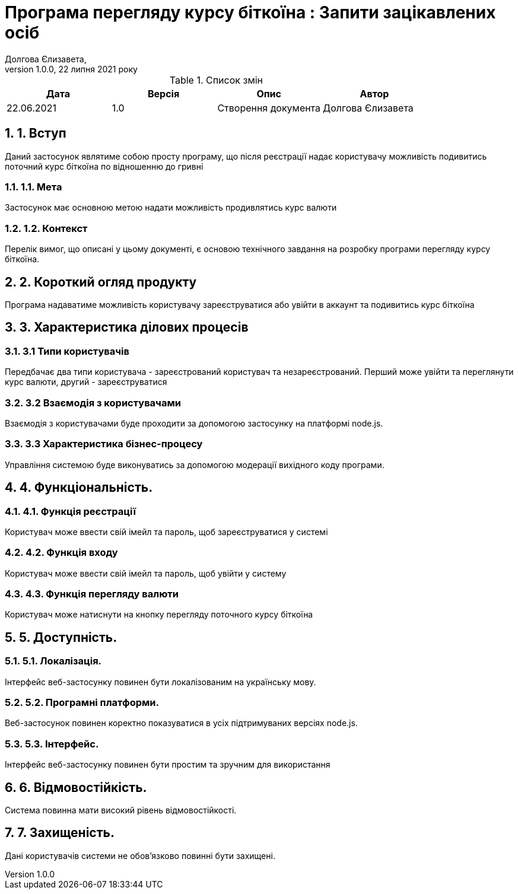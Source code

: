 = Програма перегляду курсу біткоїна : Запити зацікавлених осіб
Долгова Єлизавета,
Версія 1.0.0, 22 липня 2021 року
:toc: macro
:toc-title: Зміст
:sectnums:
:chapter-label:

<<<

[preface]
.Список змін
|===
|Дата |Версія |Опис |Автор

|22.06.2021
|1.0
|Створення документа
|Долгова Єлизавета

|===

<<<

== 1. Вступ
Даний застосунок являтиме собою просту програму, що після реєстрації надає користувачу можливість 
подивитись поточний курс біткоїна по відношенню до гривні

=== 1.1. Мета
Застосунок має основною метою надати можливість продивлятись курс валюти 

=== 1.2. Контекст
Перелік вимог, що описані у цьому документі, є основою технічного
завдання на розробку програми перегляду курсу біткоїна.

== 2. Короткий огляд продукту
Програма надаватиме можливість користувачу зареєструватися або увійти в аккаунт та подивитись курс біткоїна

== 3. Характеристика ділових процесів

=== 3.1 Типи користувачів
Передбачає два типи користувача - зареєстрований користувач та незареєстрований.
Перший може увійти та переглянути курс валюти, другий - зареєструватися

=== 3.2 Взаємодія з користувачами
Взаємодія з користувачами буде проходити за допомогою застосунку на платформі node.js.

=== 3.3 Характеристика бізнес-процесу
Управління системою буде виконуватись за допомогою модерації вихідного коду програми.

== 4. Функціональність.

=== 4.1. Функція реєстрації
Користувач може ввести свій імейл та пароль, щоб зареєструватися у системі

=== 4.2. Функція входу
Користувач може ввести свій імейл та пароль, щоб увійти у систему

=== 4.3. Функція перегляду валюти
Користувач може натиснути на кнопку перегляду поточного курсу біткоїна

== 5. Доступність.
=== 5.1. Локалізація.
Інтерфейс веб-застосунку повинен бути локалізованим на українську мову.

=== 5.2. Програмні платформи.
Веб-застосунок повинен коректно показуватися в усіх підтримуваних версіях node.js.

=== 5.3. Інтерфейс.
Інтерфейс веб-застосунку повинен бути простим та зручним для використання

== 6. Відмовостійкість.
Система повинна мати високий рівень відмовостійкості.

== 7. Захищеність.
Дані користувачів системи не обов'язково повинні бути захищені.